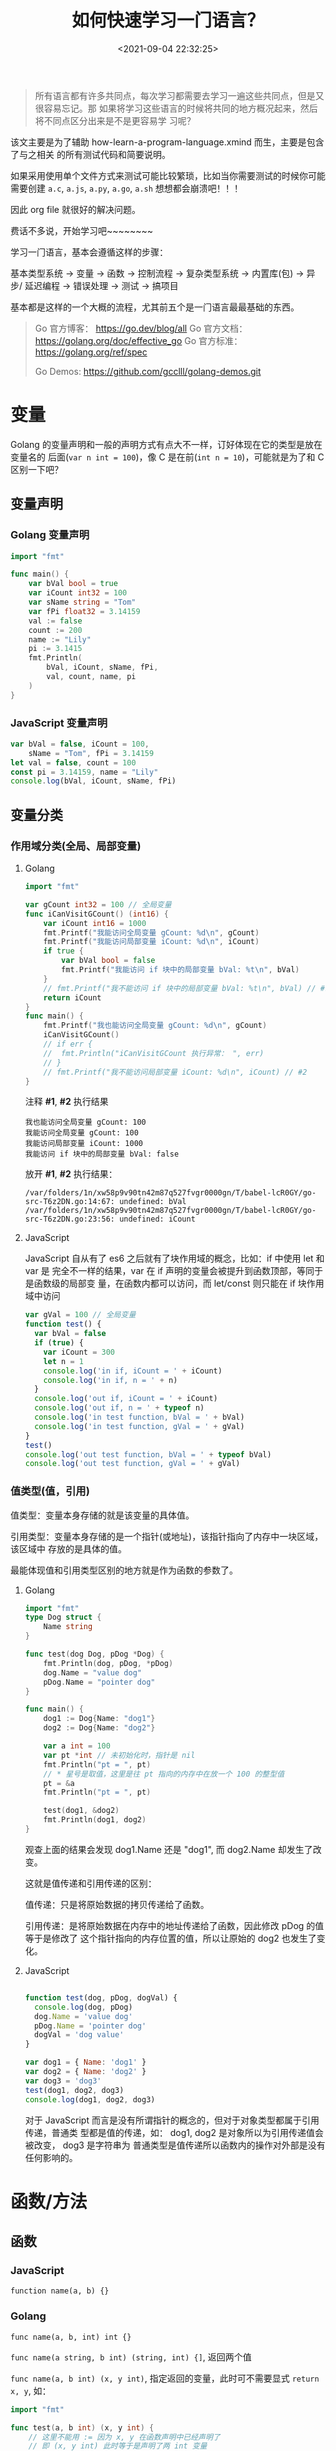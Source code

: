 #+TITLE: 如何快速学习一门语言？
#+DATE: <2021-09-04 22:32:25>
#+EMAIL: Lee ZhiCheng<gccll.love@gmail.com>
#+TAGS[]: JavaScript, Python, Golang, C, Shell
#+CATEGORIES[]: web
#+LANGUAGE: zh-cn
#+STARTUP: indent

#+begin_quote
所有语言都有许多共同点，每次学习都需要去学习一遍这些共同点，但是又很容易忘记。那
如果将学习这些语言的时候将共同的地方概况起来，然后将不同点区分出来是不是更容易学
习呢？
#+end_quote

该文主要是为了辅助 how-learn-a-program-language.xmind 而生，主要是包含了与之相关
的所有测试代码和简要说明。

如果采用使用单个文件方式来测试可能比较繁琐，比如当你需要测试的时候你可能需要创建
~a.c~, ~a.js~, ~a.py~, ~a.go~, ~a.sh~ 想想都会崩溃吧！！！

因此 org file 就很好的解决问题。

费话不多说，开始学习吧~~~~~~~~

学习一门语言，基本会遵循这样的步骤：

基本类型系统 -> 变量 -> 函数 -> 控制流程 -> 复杂类型系统 -> 内置库(包) -> 异步/
延迟编程 -> 错误处理 -> 测试 -> 搞项目

基本都是这样的一个大概的流程，尤其前五个是一门语言最最基础的东西。

#+begin_quote
Go 官方博客： https://go.dev/blog/all
Go 官方文档： https://golang.org/doc/effective_go
Go 官方标准： https://golang.org/ref/spec

Go Demos: https://github.com/gcclll/golang-demos.git
#+end_quote


* 变量
:PROPERTIES:
:COLUMNS:  %CUSTOM_ID[(Custom Id)]
:CUSTOM_ID: var
:END:

Golang 的变量声明和一般的声明方式有点大不一样，订好体现在它的类型是放在变量名的
后面(~var n int = 100~)，像 C 是在前(~int n = 10~)，可能就是为了和 C 区别一下吧？

** 变量声明
:PROPERTIES:
:COLUMNS:  %CUSTOM_ID[(Custom Id)]
:CUSTOM_ID: var-declare
:END:

*** Golang 变量声明
:PROPERTIES:
:COLUMNS:  %CUSTOM_ID[(Custom Id)]
:CUSTOM_ID: var-declare-go
:END:

#+begin_src go
import "fmt"

func main() {
	var bVal bool = true
	var iCount int32 = 100
	var sName string = "Tom"
	var fPi float32 = 3.14159
	val := false
	count := 200
	name := "Lily"
	pi := 3.1415
	fmt.Println(
		bVal, iCount, sName, fPi,
		val, count, name, pi
	)
}
#+end_src

#+RESULTS:
: true 100 Tom 3.14159

*** JavaScript 变量声明
:PROPERTIES:
:COLUMNS:  %CUSTOM_ID[(Custom Id)]
:CUSTOM_ID: var-declare-js
:END:

#+begin_src js
var bVal = false, iCount = 100,
    sName = "Tom", fPi = 3.14159
let val = false, count = 100
const pi = 3.14159, name = "Lily"
console.log(bVal, iCount, sName, fPi)
#+end_src

#+RESULTS:
: false 100 Tom 3.14159
: undefined
** 变量分类
:PROPERTIES:
:COLUMNS:  %CUSTOM_ID[(Custom Id)]
:CUSTOM_ID: var-category
:END:

*** 作用域分类(全局、局部变量)
:PROPERTIES:
:COLUMNS:  %CUSTOM_ID[(Custom Id)]
:CUSTOM_ID: var-cate-scope
:END:

**** Golang
:PROPERTIES:
:COLUMNS:  %CUSTOM_ID[(Custom Id)]
:CUSTOM_ID: var-cate-go
:END:

#+begin_src go
import "fmt"

var gCount int32 = 100 // 全局变量
func iCanVisitGCount() (int16) {
	var iCount int16 = 1000
	fmt.Printf("我能访问全局变量 gCount: %d\n", gCount)
	fmt.Printf("我能访问局部变量 iCount: %d\n", iCount)
	if true {
		var bVal bool = false
		fmt.Printf("我能访问 if 块中的局部变量 bVal: %t\n", bVal)
	}
	// fmt.Printf("我不能访问 if 块中的局部变量 bVal: %t\n", bVal) // #1
	return iCount
}
func main() {
	fmt.Printf("我也能访问全局变量 gCount: %d\n", gCount)
	iCanVisitGCount()
	// if err {
	// 	fmt.Println("iCanVisitGCount 执行异常： ", err)
	// }
	// fmt.Printf("我不能访问局部变量 iCount: %d\n", iCount) // #2
}
#+end_src

注释 *#1*, *#2* 执行结果
#+RESULTS:
: 我也能访问全局变量 gCount: 100
: 我能访问全局变量 gCount: 100
: 我能访问局部变量 iCount: 1000
: 我能访问 if 块中的局部变量 bVal: false

放开 *#1*, *#2* 执行结果：
#+begin_example
/var/folders/1n/xw58p9v90tn42m87q527fvgr0000gn/T/babel-lcR0GY/go-src-T6z2DN.go:14:67: undefined: bVal
/var/folders/1n/xw58p9v90tn42m87q527fvgr0000gn/T/babel-lcR0GY/go-src-T6z2DN.go:23:56: undefined: iCount
#+end_example

**** JavaScript
:PROPERTIES:
:COLUMNS:  %CUSTOM_ID[(Custom Id)]
:CUSTOM_ID: var-cate-js
:END:

JavaScript 自从有了 es6 之后就有了块作用域的概念，比如：if 中使用 let 和 var 是
完全不一样的结果，var 在 if 声明的变量会被提升到函数顶部，等同于是函数级的局部变
量，在函数内都可以访问，而 let/const 则只能在 if 块作用域中访问

#+begin_src js
var gVal = 100 // 全局变量
function test() {
  var bVal = false
  if (true) {
    var iCount = 300
    let n = 1
    console.log('in if, iCount = ' + iCount)
    console.log('in if, n = ' + n)
  }
  console.log('out if, iCount = ' + iCount)
  console.log('out if, n = ' + typeof n)
  console.log('in test function, bVal = ' + bVal)
  console.log('in test function, gVal = ' + gVal)
}
test()
console.log('out test function, bVal = ' + typeof bVal)
console.log('out test function, gVal = ' + gVal)
#+end_src

#+RESULTS:
: in if, iCount = 300
: in if, n = 1
: out if, iCount = 300
: out if, n = undefined
: in test function, bVal = false
: in test function, gVal = 100
: out test function, bVal = undefined
: out test function, gVal = 100
: undefined
*** 值类型(值，引用)

值类型：变量本身存储的就是该变量的具体值。

引用类型：变量本身存储的是一个指针(或地址)，该指针指向了内存中一块区域，该区域中
存放的是具体的值。

最能体现值和引用类型区别的地方就是作为函数的参数了。
**** Golang

#+begin_src go
import "fmt"
type Dog struct {
	Name string
}

func test(dog Dog, pDog *Dog) {
	fmt.Println(dog, pDog, *pDog)
	dog.Name = "value dog"
	pDog.Name = "pointer dog"
}

func main() {
	dog1 := Dog{Name: "dog1"}
	dog2 := Dog{Name: "dog2"}

	var a int = 100
	var pt *int // 未初始化时，指针是 nil
	fmt.Println("pt = ", pt)
	// * 星号是取值，这里是往 pt 指向的内存中在放一个 100 的整型值
	pt = &a
	fmt.Println("pt = ", pt)

	test(dog1, &dog2)
	fmt.Println(dog1, dog2)
}
#+end_src

#+RESULTS:
: pt =  <nil>
: pt =  0xc00001a0b8
: {dog1} &{dog2} {dog2}
: {dog1} {pointer dog}

观查上面的结果会发现 dog1.Name 还是 "dog1", 而 dog2.Name 却发生了改变。

这就是值传递和引用传递的区别：

值传递：只是将原始数据的拷贝传递给了函数。

引用传递：是将原始数据在内存中的地址传递给了函数，因此修改 pDog 的值等于是修改了
这个指针指向的内存位置的值，所以让原始的 dog2 也发生了变化。
**** JavaScript

#+begin_src js

function test(dog, pDog, dogVal) {
  console.log(dog, pDog)
  dog.Name = 'value dog'
  pDog.Name = 'pointer dog'
  dogVal = 'dog value'
}

var dog1 = { Name: 'dog1' }
var dog2 = { Name: 'dog2' }
var dog3 = 'dog3'
test(dog1, dog2, dog3)
console.log(dog1, dog2, dog3)
#+end_src

#+RESULTS:
: { Name: 'dog1' } { Name: 'dog2' }
: { Name: 'value dog' } { Name: 'pointer dog' } dog3
: undefined

对于 JavaScript 而言是没有所谓指针的概念的，但对于对象类型都属于引用传递，普通类
型都是值的传递，如： dog1, dog2 是对象所以为引用传递值会被改变， dog3 是字符串为
普通类型是值传递所以函数内的操作对外部是没有任何影响的。
* 函数/方法
** 函数

*** JavaScript
:PROPERTIES:
:COLUMNS:  %CUSTOM_ID[(Custom Id)]
:CUSTOM_ID: js-func
:END:

~function name(a, b) {}~

*** Golang
:PROPERTIES:
:COLUMNS:  %CUSTOM_ID[(Custom Id)]
:CUSTOM_ID: go-func
:END:


~func name(a, b, int) int {}~

~func name(a string, b int) (string, int) {]~, 返回两个值

~func name(a, b int) (x, y int)~, 指定返回的变量，此时可不需要显式 ~return x, y~, 如：

#+begin_src go
import "fmt"

func test(a, b int) (x, y int) {
	// 这里不能用 := 因为 x, y 在函数声明中已经声明了
	// 即 (x, y int) 此时等于是声明了两 int 变量
	x = a + b
	y = a - b


// 必须要加上这个 return
	return
}

func main() {
	x, y := test(10, 2)
	fmt.Println(x, y)
}
#+end_src

#+RESULTS:
: 12 8
** 方法

*** JavaScript
:PROPERTIES:
:COLUMNS:  %CUSTOM_ID[(Custom Id)]
:CUSTOM_ID: go-method
:END:

原型上的函数可视为方法，如：

#+begin_src js
function Test() {}
Test.prototype.test = () => console.log('test...')
const t = new Test()
t.test()
#+end_src

#+RESULTS:
: test...
: undefined

*** Golang
:PROPERTIES:
:COLUMNS:  %CUSTOM_ID[(Custom Id)]
:CUSTOM_ID: go-method
:END:

Go 中的方法使用在模块中的结构体中，且和函数的定义非常相似，保需要在函数名前面加
上(~t *Test~)就会变成该结构体的方法，如：

#+begin_src go
import "fmt"

type Test struct {
	Name string
}

func (t *Test) test() {
	t.Name = "test1"
}

func (t Test) test2() {
	t.Name = "test2"
}

func main() {
	t := Test{Name: "test..."}
	t.test()
	fmt.Println("test1:", t.Name)
	t.test2()
	fmt.Println("test2:", t.Name)
}
#+end_src

#+RESULTS:
: test1: test1
: test2: test1

#+begin_comment
方法可能传递 ~Test~ 或者 ~*Test~ 指针类型，目的取决于是否需要修改原始数据的内容，
~Test~ 是值传递， ~*Test~ 是引用传递，如上面的测试两个都是输出的 "test1", 因为
~t.test2()~ 修改的是 ~t~ 的拷贝而不是它本身所指向的内存空间。
#+end_comment

为普通类型定义方法:
@@html:<span id="go-method-prime"></span>@@

#+begin_src go
import (
	"fmt"
	"math"
)

type MyFloat float64

func (f MyFloat) Abs() float64 {
	if (f < 0) {
		return float64(-f)
	}
	return float64(f)
}

func (f MyFloat) Tbs() float64 {
	return f.Abs()
}

func main() {
	f := MyFloat(-math.Sqrt2)
	fmt.Println(f.Abs())
	fmt.Println(f.Tbs())
}
#+end_src

#+RESULTS:
: 1.4142135623730951
: 1.4142135623730951

#+begin_warn
@@html:<p><strong>WARNING</strong></p>@@

1. 只能为同一个包中的类型声明一个方法（方法和类型必须在同一个包中）
2. 不能为其它包里声明的类型声明方法(不能跨包)

#+end_warn
* 基础类型
:PROPERTIES:
:COLUMNS:  %CUSTOM_ID[(Custom Id)]
:CUSTOM_ID: basic-dt
:END:

JavaScript 为弱类型语言，声明时不需要指定变量类型。

Golang 为强类型语言，声明时需要指定变量类型。

** JavaScript
:PROPERTIES:
:COLUMNS:  %CUSTOM_ID[(Custom Id)]
:CUSTOM_ID: dt-js
:END:

JavaScript 基础类型有： ~string~, ~number~, ~boolean~

*** 类型转换
:PROPERTIES:
:COLUMNS:  %CUSTOM_ID[(Custom Id)]
:CUSTOM_ID: dt-js-t
:END:


#+begin_src js
console.log('string/boolean -> number: ', +"100", Number("100"), +false, +true, Number(false), Number(true))
console.log('string/number -> boolean: ', !!"0", Boolean("0"), !!"", Boolean(""), !!0, !!1, Boolean(0), Boolean(1))
console.log('boolean/number -> string: ', typeof ('' + 0), typeof String(0),typeof ('' + false), typeof String(false))
#+end_src

#+RESULTS:
: string/boolean -> number:  100 100 0 1 0 1
: string/number -> boolean:  true true false false false true false true
: boolean/number -> string:  string string string string
: undefined

** Golang
:PROPERTIES:
:COLUMNS:  %CUSTOM_ID[(Custom Id)]
:CUSTOM_ID: dt-go
:END:

Golang 基础类型从大的分类来说有： ~string~, ~bool~, ~int~, ~float~, ~complex~

其中 int 整型有： ~int~, ~int8~, ~int16~, ~int32~, ~int64~

float 浮点型有： ~float32~, ~float63~

complex 复数型有： ~complex64~, ~complex128~, 且复数 = 一个对应的 int + 一个虚数

另外基础类型还有 ~rune~, ~byte~

~rune~ 是 ~int32~ 的一个别名类型，用来表示一个 UNICODE 字符的编码值。

~byte~ 是 ~uInt8~ 的一个别名类型。

测试各个类型的大小:

#+begin_src go
import (
	"fmt"
	"unsafe"
	"math/cmplx"
)

func main() {
	fmt.Println("> 输出字节数: ")
	var s string = "string"
	fmt.Println("string, len(string)         :",
		unsafe.Sizeof(s), len(s))

	var i int = -100
	var i8 int8 = 100
	var i16 int16 = 100
	var i32 int32 = 100
	// 64 位系统 int 类型输出是 8 = 8*8byte = 64bits
	fmt.Println("int, int8, int16, int32     :",
		unsafe.Sizeof(i), unsafe.Sizeof(i8), unsafe.Sizeof(i16), unsafe.Sizeof(i32))

    var ui uint = 100
	var ui8 uint8 = 100
	var ui16 uint16 = 100
	var ui32 uint32 = 100
	// 64 位系统 int 类型输出是 8 = 8*8byte = 64bits
	fmt.Println("uint, uint8, uint16, uint32 :",
		unsafe.Sizeof(ui), unsafe.Sizeof(ui8), unsafe.Sizeof(ui16), unsafe.Sizeof(ui32))


	var f32 float32 = 100.0
	var f64 float64 = 100.0
	fmt.Println("float32, float64            :",
		unsafe.Sizeof(f32), unsafe.Sizeof(f64))

	var r rune = 32
	fmt.Println("rune                        :", unsafe.Sizeof(r))

	var b byte = 0
	fmt.Println("byte                        :", unsafe.Sizeof(b))

	var c64 complex64 = 0
	var c128 complex128 = cmplx.Sqrt(-5 + 12i)
	fmt.Println("complex64, complex128       :", unsafe.Sizeof(c64), unsafe.Sizeof(c128), c64, c128)
}
#+end_src

#+RESULTS:
: > 输出字节数:
: string, len(string)         : 16 6
: int, int8, int16, int32     : 8 1 2 4
: uint, uint8, uint16, uint32 : 8 1 2 4
: float32, float64            : 4 8
: rune                        : 4
: byte                        : 1
: complex64, complex128       : 8 16 (0+0i) (2+3i)

*** 类型转换
:PROPERTIES:
:COLUMNS:  %CUSTOM_ID[(Custom Id)]
:CUSTOM_ID: dt-go-t
:END:

#+begin_src go
import (
	"fmt"
	"unsafe"
)
func main() {
	var f32 float32 = 100.01
	var f64 float64 = 1002324324.0111111111
	fmt.Println(int(f32), int64(f64))
}
#+end_src

#+RESULTS:
: 100 1002324324
* 控制流程

大多数语言中的控制流程的语法基本都差不多，可能各个语言为了区别开有一些特殊的地方，
比如 Golang 中对于条件就不需要 ~()~ 。

** for
:PROPERTIES:
:COLUMNS:  %CUSTOM_ID[(Custom Id)]
:CUSTOM_ID: for
:END:

*** JavaScript
:PROPERTIES:
:COLUMNS:  %CUSTOM_ID[(Custom Id)]
:CUSTOM_ID: for-js
:END:


#+begin_src js
for (let i = 0; i < 5; i++) {
  console.log(i)
}
#+end_src

#+RESULTS:
: 0
: 1
: 2
: 3
: 4
: undefined

省略初始化和递增语句，只保留条件语句(其实只不过是将两者提取到 for 之外去了，本质
并没变)：

#+begin_src js
let i = 0
for (; i < 5; ) {
  console.log(i++)
}
#+end_src

#+RESULTS:
: 0
: 1
: 2
: 3
: 4
: undefined

*** Golang
:PROPERTIES:
:COLUMNS:  %CUSTOM_ID[(Custom Id)]
:CUSTOM_ID: for-go
:END:

#+begin_src go
import ("fmt")
func main() {
	for i := 0; i < 5; i++ {
		fmt.Println(i)
	}
}
#+end_src

#+RESULTS:
: i =  0
: i =  1
: i =  2
: i =  3
: i =  4

省略初始化和递增语句，只保留条件语句(其实只不过是将两者提取到 for 之外去了，本质
并没变)：

#+begin_src go
import ("fmt")
func main() {
	i := 0
	for ; i < 5 ; {
		fmt.Println(i)
		i++
	}
}
#+end_src

#+RESULTS:
: 0
: 1
: 2
: 3
: 4

*range* 在 for 循环中的使用：

#+begin_src go
import "fmt"

var pow = []int{1,2,4,8,16,32,64,128}

func main() {
	for i, v := range pow {
		fmt.Printf("2**%d = %d\n", i, v)
	}
}
#+end_src

#+RESULTS:
: 2**0 = 1
: 2**1 = 2
: 2**2 = 4
: 2**3 = 8
: 2**4 = 16
: 2**5 = 32
: 2**6 = 64
: 2**7 = 128

还可以通过 ~_~ 下划线来忽略掉 key 或者 value, 比如：

~for _, val := range pow {...}~ 当只用到值的时候可以这样。

~for key, _ := range pow {...}~ 当只使用 key 的时候。

如果只是使用索引，可以直拉使用一个就行 ：

~for key := range pow {...}~

根据实际情况而定。

** if, else if, else
:PROPERTIES:
:COLUMNS:  %CUSTOM_ID[(Custom Id)]
:CUSTOM_ID: if-else
:END:

*** JavaScript
:PROPERTIES:
:COLUMNS:  %CUSTOM_ID[(Custom Id)]
:CUSTOM_ID: if-else-js
:END:

#+begin_src js
const val = 100
if (val > 0) {
  console.log('val > 0')
} else if (val < 0 ) {
  console.log('val < 0')
} else {
  console.log('val === 0')
}
#+end_src

#+RESULTS:
: val > 0
: undefined

*** Golang
:PROPERTIES:
:COLUMNS:  %CUSTOM_ID[(Custom Id)]
:CUSTOM_ID: if-else-go
:END:

#+begin_src go
import ("fmt")
func main() {
	val := 100
	if val > 0 {
		fmt.Println("val > 0")
	} else if val < 0 {
		fmt.Println("val < 0")
	} else {
		fmt.Println("val = 0")
	}
}
#+end_src

#+RESULTS:
: val > 0

还可以在 if 条件中加入其它更多的语句：

#+begin_src go
import (
	"fmt"
	"math"
)

func pow(x, n, lim float64) float64 {
	if v := math.Pow(x, n); v < lim {
		return v
	}
	return lim
}

func main() {
	fmt.Println(pow(3,2,10), pow(3,3,20))
}
#+end_src

#+RESULTS:
: 9 20

** switch...case
:PROPERTIES:
:COLUMNS:  %CUSTOM_ID[(Custom Id)]
:CUSTOM_ID: switch
:END:

switch...case 在 golang 中不需要 break 来结束一个 case，它默认每个 case 都自结束
的。

*** JavaScript
:PROPERTIES:
:COLUMNS:  %CUSTOM_ID[(Custom Id)]
:CUSTOM_ID: switch-js
:END:

#+begin_src js
let val = 0, timer
function printVal() {
  switch (val) {
    case 0:
    case 1:
      console.log(`val = ${val} in 0 ~ 1`)
      break
    case 2:
    case 3:
    case 4:
    case 5:
      console.log(`val = ${val} in 2 ~ 4`)
      break
    case 10:
      console.log('val = 10, end...')
      clearInterval(timer)
      break
    default:
      console.log(`val = ${val} in 6 ~ 9`)
      break
  }
  val++
}

timer = setInterval(printVal, 100)
#+end_src

#+RESULTS:
#+begin_example
val = 0 in 0 ~ 1
val = 1 in 0 ~ 1
val = 2 in 2 ~ 4
val = 3 in 2 ~ 4
val = 4 in 2 ~ 4
val = 5 in 2 ~ 4
val = 6 in 6 ~ 9
val = 7 in 6 ~ 9
val = 8 in 6 ~ 9
val = 9 in 6 ~ 9
val = 10, end...
#+end_example

*** Golang
:PROPERTIES:
:COLUMNS:  %CUSTOM_ID[(Custom Id)]
:CUSTOM_ID: switch-go
:END:

#+begin_src go
import (
	"fmt"
)

func test(val int) {
	// 可以包含简单语句
	switch i := val * val; i {
		case 0: // none
		case 1: fmt.Println("val =", val)
		case 4: fmt.Println("val =", val)
		case 9: fmt.Println("val =", val)
		default: fmt.Println("default:", val)
	}
}
func main() {
	test(0)
	test(1)
	test(2)
	test(3)
}
#+end_src

#+RESULTS:
: val = 1
: val = 2
: val = 3

可以看到 ~case 0~ 并没有像 JavaScript 那样走到了 ~case 1~ 执行，而是自己结束了，因此
没有任何输出。

** while
:PROPERTIES:
:COLUMNS:  %CUSTOM_ID[(Custom Id)]
:CUSTOM_ID: while
:END:

*** JavaScript
:PROPERTIES:
:COLUMNS:  %CUSTOM_ID[(Custom Id)]
:CUSTOM_ID: while-js
:END:

#+begin_src js

let i = 0
while (i++ < 5) {
  console.log('while: ', i)
}

do {
  console.log('do...while', i++)
} while (i > 5 && i < 10)
#+end_src

#+RESULTS:
#+begin_example
while:  1
while:  2
while:  3
while:  4
while:  5
do...while 6
do...while 7
do...while 8
do...while 9
undefined
#+end_example

*** Golang
:PROPERTIES:
:COLUMNS:  %CUSTOM_ID[(Custom Id)]
:CUSTOM_ID: while-go
:END:

Golang 中没有 while 但是可以用 for 语句来代替。

#+begin_src go
import "fmt"

func main() {
	i := 0
	for i < 5 {
		fmt.Println(i)
		i++
	}
}
#+end_src

#+RESULTS:
: 0
: 1
: 2
: 3
: 4

如果要无限循环可以连条件语句都省略掉： ~for {...}~
* 异步或延迟

** JavaScript
:PROPERTIES:
:COLUMNS:  %CUSTOM_ID[(Custom Id)]
:CUSTOM_ID: async-js
:END:

JavaScript 中延迟执行有:

~setTimeout~: 多少时间后执行回调函数

~setInterval~: 每间隔多少时间执行一次回调函数

#+begin_src js
let i = 0
setTimeout(() => {
  console.log('我在 setTimeout 中，1 秒后被执行, i = ', i, '当前时钟秒数：', new Date().getSeconds())
}, 1000)

let timer = setInterval(() => {
  console.log('我在 setInterval 中，每隔一秒会执行一次, i = ', i++, '当前时钟秒数：', new Date().getSeconds())
  if (i > 3) {
    clearInterval(timer)
  }
}, 1000)
#+end_src

#+RESULTS:
: 我在 setTimeout 中，1 秒后被执行, i =  0 当前时钟秒数： 17
: 我在 setInterval 中，每隔一秒会执行一次, i =  0 当前时钟秒数： 17
: 我在 setInterval 中，每隔一秒会执行一次, i =  1 当前时钟秒数： 18
: 我在 setInterval 中，每隔一秒会执行一次, i =  2 当前时钟秒数： 19
: 我在 setInterval 中，每隔一秒会执行一次, i =  3 当前时钟秒数： 20

异步执行主要体现在 ajax 请求中，在 es6 之后新增了 Promise 以及后面的
aways...await 语法糖，让写异步代码更加流畅。

*Promise*: 一个 promise 实例会有三种状态(~PENDING~, ~FULFILLED~, ~REJECTED~)

且状态的变化只能是从 ~PENDING~ 到 ~FULFILLED~ 或 ~REJECTED~ 转变，且一旦转变之后就不可
逆。
#+begin_src js
const p = new Promise((resolve, reject) => {
  setTimeout(() => {
    resolve(100)
  }, 2000)
})

console.log('p  ->', p)
var p1 = p.then(val => console.log(val))
console.log('p1 ->', p1)
var p2 = Promise.resolve(100)
console.log('p2 ->', p2)
var p3 = Promise.reject()
console.log('p3 ->', p3)
#+end_src

#+RESULTS:
: p  -> Promise { <pending> }
: p1 -> Promise { <pending> }
: p2 -> Promise { 100 }
: p3 -> Promise { <rejected> undefined }
: undefined100

** Golang
:PROPERTIES:
:COLUMNS:  %CUSTOM_ID[(Custom Id)]
:CUSTOM_ID: async-go
:END:

*** defer
:PROPERTIES:
:COLUMNS:  %CUSTOM_ID[(Custom Id)]
:CUSTOM_ID: async-go-defer
:END:

Go 中可以用 *defer* 来将代码延迟执行，它会在所在的函数返回之后被执行，所以常用来做
一些函数的清理工作。

Defer 相关文章： https://go.dev/blog/defer-panic-and-recover

#+begin_src go
import "fmt"

func main() {
	defer fmt.Println("world")
	fmt.Println("hello")
}
#+end_src

#+RESULTS:
: hello
: world

defer 多条语句，它会将所有的函数调用放到一个调用栈中，当函数返回后，会将栈中的函
数按照 LIFO(后进先出) 顺序执行。

#+begin_src go
import "fmt"

func main() {
	fmt.Println("counting...")
	for i := 0; i < 5; i++ {
		defer fmt.Println(i)
	}
	fmt.Println("done")
 }
#+end_src

#+RESULTS:
: counting...
: done
: 4
: 3
: 2
: 1
: 0

善后工作，比如：将一个文件的内容拷贝到另一个文件中，比如要将

#+begin_src sh :results output
cat /Users/simon/github/tmp/test/a.js
#+end_src

#+RESULTS:
: function test() {
:   console.log('hello world')
: }

拷贝到

#+begin_src sh :results output
cat /Users/simon/github/tmp/test/a12.js
#+end_src

#+RESULTS:
: function a12() {
:   console.log('hello world')
: }

#+begin_src go
import (
	"fmt"
	"os"
	"io"
)
func CopyFile(dstName, srcName string) (written int64, err error) {
	src, err := os.Open(srcName)
	if err != nil {
		return
	}

	dst, err := os.Create(dstName)
	if err != nil {
		return
	}

	written, err = io.Copy(dst, src)
	dst.Close()
	src.Close()
	return
}

func main() {
	written, err := CopyFile("/Users/simon/github/tmp/test/a12.js", "/Users/simon/github/tmp/test/a.js")
	if err != nil {
		fmt.Println(err)
	}
	fmt.Println("write content: ", written)
}
#+end_src

#+RESULTS:
: write content:  49

执行上面的代码之后再查看下 ~a12.js~ 内容：
#+begin_src sh :results output
cat /Users/simon/github/tmp/test/a12.js
#+end_src

#+RESULTS:
: function test() {
:   console.log('hello world')
: }

会发现拷贝成功了。

那如果 dst 文件 a12.js 就不存在的时候会导致异常在第一个 return 处就结束了 CopyFile
这样会导致 a.js 并没有被关闭 (~src.Close()~)，这是不正常的操作的，也是不可取的，但
是错误又是不可避免的。

所以这里就可以用到 defer 的特性来完善 ~CopyFile~:

#+begin_src go
import (
	"fmt"
	"os"
	"io"
)
func CopyFile(dstName, srcName string) (written int64, err error) {
	src, err := os.Open(srcName)
	if err != nil {
		return
	}
	defer src.Close()

	dst, err := os.Create(dstName)
	if err != nil {
		return
	}
	defer dst.Close()

	return io.Copy(dst, src)
}

func main() {
	written, err := CopyFile("/Users/simon/github/tmxxxp/test/a123.js", "/Users/simon/github/tmp/test/a.js")
	if err != nil {
		fmt.Println(err)
	}
	fmt.Println("write content: ", written)
}
#+end_src

#+RESULTS:
: open /Users/simon/github/tmxxxp/test/a123.js: no such file or directory
: write content:  0

经过上面的改造之后，虽然 ~tmxxxp~ 目录不存在，会导致第一个在创建 dstName 的时候报
错了，但是由于有 ~defer src.Close()~ 的存在， srcName 对应被打开的文件依然会在
~CopyFile~ 退出之后被关闭。

defer 语句的行为是非常直观且是可预测的，它们的行为遵循以下几个原则：

1. defer 后面的函数的参数会在 defer 语句执行的时候立即执行

   也就是说，函数参数的值就是当前 defer 语句所在位置的实时的值，比如：

   #+begin_src go
import "fmt"
func main() {
	i := 0
	defer fmt.Println(i) // i = 0
	i++
	return
}
   #+end_src

   #+RESULTS:
   : 0

   看到没，结果是 ~0~, 而并不是 ~i++~ 执行之后的 ~1~ ，拿 JavaScript 来说，相当于使用
   闭包的时候值被传递进了闭包而得到正确的实时值([[#js-bibao][JS 中典型的闭包问题]])

2. defer 有多条语句的时候会依据 FILO(先进后出)的顺序去执行，调用栈中的语句

   #+begin_src go
import "fmt"
func main() {
	for i := 0; i < 3; i++ {
		defer fmt.Println(i)
	}
}
   #+end_src

   #+RESULTS:
   : 2
   : 1
   : 0

3. defer 后面的语句或函数可以访问甚至修改命名返回值变量

   #+begin_src go
import "fmt"
func test() (i int) {
	defer func() { i++ }()
	return 1
}

func main() {
	i := test()
	fmt.Println(i)
}
   #+end_src

   #+RESULTS:
   : 2

   为什么结果是 2 ？

   首先可以尝试将 ~return 1~ 改成 ~return~ 会得到结果 1，这是因为 ~int~ 类型默认值是 0，
   所以当 ~return~ 时其实是 ~return i~ 也就是 ~return 0~ 。

   当使用 ~return 1~ 时候也就是将 i 的值修改成了 1 再返回出去，所以在执行 defer 语
   句之前 i 的值就是 1.

   然而 ~test()~ 中有个 ~defer func() { i++ }()~ 这个语句会让 ~i+1~ 最后 test() 返回值
   变成了 2.

   从这个例子可以得出

   #+begin_info
   @@html:<p><strong>INFO</strong></p>@@

   defer 语句虽然是在函数返回之后执行，但是对于命名返回值的变量依旧有修改和访问
   且会影响其结果的能力。
   #+end_info
*** panic(恐慌)
:PROPERTIES:
:COLUMNS:  %CUSTOM_ID[(Custom Id)]
:CUSTOM_ID: async-go-panic
:END:

Go 中内置的一个函数，可以用来停止控制流程的代码执行，并且产生恐慌。

当一个函数内调用了 panic 时， 这个函数的正常代码会停止执行，但是不会影响 defer
语句，也就是即使一个函数内调用了 panic，其中的 defer 语句依旧会被执行。

先看个简单的例子

#+begin_src go
import "fmt"
func test(i int) {

	if (i > 0) {
		fmt.Println("in if", i)
		panic(100)
	}
	defer fmt.Println("Defer in test", i)
	fmt.Println("out if", i)
}
func main() {
	defer func() {
		r := recover()
		if r != nil {
			fmt.Println("Recovered in f", r)
		}
	}()
	test(1)
	// test(-1)
}
#+end_src

#+RESULTS:
: in if 1
: Recovered in f 100

如上面的例子，如果将 main 中的 ~test(1)~ 移到 defer func() ... 前面，则会和没有
defer 一样报错：
#+begin_example
panic: 100

goroutine 1 [running]:
main.test(0x1)
	/var/folders/1n/xw58p9v90tn42m87q527fvgr0000gn/T/babel-lcR0GY/go-src-12TVSu.go:8 +0x249
main.main()
	/var/folders/1n/xw58p9v90tn42m87q527fvgr0000gn/T/babel-lcR0GY/go-src-12TVSu.go:14 +0x3b
exit status 2
#+end_example

但是只要放在 defer func() ... 后面就可以正常执行得到下面的结果：
#+RESULTS:
: in if 1
: Recovered in f 100

这实际并不是 defer 语句的问题而是 defer 中调用了 ~recover()~ 的缘故，假如不用
defer 直接调用 ~recover()~ 呢？

经过测试会发现结果和 test(1) 放在 defer func() ... 一样会报同样的错误，这可能是
因为放在 defer 中会在函数返回之后拦截了这个函数因 panic 导致的错误。

#+begin_tip
@@html:<p><strong>TIP</strong></p>@@

是不是也就意味着，如果要使用 panic 而不会因为错误而中断程序执行，需要用到
defer + ~recover()~ 来捕获 panic 的状态信息(~recover()~ 执行得到的结果，也是调用
panic 时传递给它的参数值)做进一步的处理。
#+end_tip

有了上面的大概了解后，再来看下 [[https://go.dev/blog/defer-panic-and-recover][go 官博]]中的示例进行分析
@@html:<span id="panic-test-01"></span>@@

#+begin_src go
package main

import "fmt"

func main() {
    f()
    fmt.Println("Returned normally from f.")
}

func f() {
    defer func() {
        if r := recover(); r != nil {
            fmt.Println("Recovered in f", r)
        }
    }()
    fmt.Println("Calling g.")
    g(0)
    fmt.Println("Returned normally from g.")
}

func g(i int) {
    if i > 3 {
        fmt.Println("Panicking!")
        panic(fmt.Sprintf("%v", i))
    }
    defer fmt.Println("Defer in g", i)
    fmt.Println("Printing in g", i)
    g(i + 1)
}
#+end_src

#+RESULTS:
#+begin_example
Calling g.
Printing in g 0
Printing in g 1
Printing in g 2
Printing in g 3
Panicking!
Defer in g 3
Defer in g 2
Defer in g 1
Defer in g 0
Recovered in f 4
Returned normally from f.
#+end_example

代码分析流程图：

[[/img/go/go-panic-01.svg]]
* 数据结构
:PROPERTIES:
:COLUMNS:  %CUSTOM_ID[(Custom Id)]
:CUSTOM_ID: high-dt
:END:

这部分描述的是非基础类型，而是一些对象类型的数据结构。

** JavaScript
:PROPERTIES:
:COLUMNS:  %CUSTOM_ID[(Custom Id)]
:CUSTOM_ID: hdt-js
:END:

*** Array
:PROPERTIES:
:COLUMNS:  %CUSTOM_ID[(Custom Id)]
:CUSTOM_ID: hdt-js-array
:END:

创建数组：

字面量： ~var a = [1,2,3]~

构造函数： ~var a = new Array(3)~ 这会创建三个 HOLE 元素， map 等函数去遍历的时候
是遍历不到这些元素的。

#+begin_src js
var a = [1,2,3]
var b = new Array(3)
b.forEach((i, v) => console.log('forEach', i, v))
var b1 = b.map((i, v) => {
  console.log('map', i, v);
  return v
})
console.log('>', b1, b.length, Array.from(b));
#+end_src

#+RESULTS:
: > [ <3 empty items> ] 3 [ undefined, undefined, undefined ]
: undefined

可以看到上面什么什么输出都没有。

可以用 ~Array.from(new Array(3))~ 让创建的数组元素可以被遍历出来，只不过值是
~undefined~ 。

** Golang
:PROPERTIES:
:COLUMNS:  %CUSTOM_ID[(Custom Id)]
:CUSTOM_ID: high-dt-go
:END:

*** Pointers(指针类型)
:PROPERTIES:
:COLUMNS:  %CUSTOM_ID[(Custom Id)]
:CUSTOM_ID: dt-go-pointers
:END:

#+begin_src go
import "fmt"
func main() {
	i, j := 42, 2781

	p := &i // 指向 i 的一个指针

	fmt.Println(*p) // *p 是取 p 指针指向的内存中的数据值
	,*p = 21 // 给 p 指向的内存赋值，这里其实就是改变 i 的值
	fmt.Println(i)

	p = &j
	,*p = *p / 37
	fmt.Println(j)
}
#+end_src

#+RESULTS:
: 42
: 21
: 75
*** Struct(结构体类型)
:PROPERTIES:
:COLUMNS:  %CUSTOM_ID[(Custom Id)]
:CUSTOM_ID: dt-go-struct
:END:

#+begin_src go
import "fmt"

type Animal struct {
	Name string
	Age int
}

func main() {
	cat := Animal{Name: "猫", Age: 100}
	dog := Animal{"狗", 101}

	fmt.Println("1.", cat, dog)

	// 结构体指针
	pCat := &cat
	var pDog *Animal = &dog

	pCat.Age = 200
	pDog.Age = 201

	fmt.Println("2.", cat, dog)
	fmt.Println(pCat, pDog, *pCat, *pDog)
}
#+end_src

#+RESULTS:
: 1. {猫 100} {狗 101}
: 2. {猫 200} {狗 201}
: &{猫 200} &{狗 201} {猫 200} {狗 201}

结构体字面量：

#+begin_src go
import "fmt"

type Vertex struct {
	X, Y int
}

var (
	v1 = Vertex{1, 2}
	v2 = Vertex{X: 1} // Y:0 int 类型默认值
	v3 = Vertex{} // X:0, Y:0, int 类型默认值
	p = &Vertex{1, 2} // Vertex 结构体指针
)

func main() {
	fmt.Println(v1, p, v2, v3)
}
#+end_src

#+RESULTS:
: {1 2} &{1 2} {1 0} {0 0}
*** Array(数组)
:PROPERTIES:
:COLUMNS:  %CUSTOM_ID[(Custom Id)]
:CUSTOM_ID: dt-go-array
:END:

Go 中的数组和 JavaScript 不一样，它声明的时候必须指定长度，且一旦确定了长度之后
就不能再变化。

#+begin_comment
即: 不能添加也不能删除元素。
#+end_comment

#+begin_src go
import "fmt"

func main() {
	var a [2]string
	a[0] = "hello"
	a[1] = "world"
	fmt.Println(a[0], a[1])
	fmt.Println(a)

	primes := [6]int{2,3,5,7,11,13}
	fmt.Println(primes)
}
#+end_src

#+RESULTS:
: hello world
: [hello world]
: [2 3 5 7 11 13]
*** Slice(切片)
:PROPERTIES:
:COLUMNS:  %CUSTOM_ID[(Custom Id)]
:CUSTOM_ID: dt-go-slice
:END:

切片和数组类似，但是它支持元素的添加和删除。

#+begin_src go
import "fmt"

func main() {
	names := [4]string{
		"张三",
		"李四",
		"王五",
		"赵六",
	}

	fmt.Println(names)

	a := names[0:2]
	b := names[1:3]
	fmt.Println(a, b)

	b[0] = "XXX"
	fmt.Println(a, b)
	fmt.Println(names)
}
#+end_src
@@html:<span id="test-slice-01"></span>@@

#+RESULTS:
: [张三 李四 王五 赵六]
: [张三 李四] [李四 王五]
: [张三 XXX] [XXX 王五]
: [张三 XXX 王五 赵六]

#+begin_quote
要理解切片，需要理解“切片只是对数组的一种描述”。含义是，一个切片创建之后，它只不
是由 (一个指针 ptr + len int + cap int) 组成的一个结构， ptr 指向的是真实的数组，
len 是这个切片所代表的区间在源数组中数组元素的个数， cap 则是这个切片指向数组的
起始位置开始计算到数组末位这中间元素的个数。
#+end_quote

一个切片结构：

[[/img/go/tests/slice-struct.png]]

切片初始状态结构：

[[/img/go/tests/slice-1.png]]

**** 切片字面量
:PROPERTIES:
:COLUMNS:  %CUSTOM_ID[(Custom Id)]
:CUSTOM_ID: go-slice-literal
:END:

#+begin_src go
import "fmt"
func main() {
	q := []int{2,3,5,7,11,13}
	fmt.Println(q)

	r := []bool{true, false, true, false}
	fmt.Println(r)

	s := []struct{
		i int
		b bool
	}{
		{2, true},
		{3, false},
		{5, true},
		{7, true},
		{11, false},
		{13, true},
	}
	fmt.Println(s)
}
#+end_src

#+RESULTS:
: [2 3 5 7 11 13]
: [true false true false]
: [{2 true} {3 false} {5 true} {7 true} {11 false} {13 true}]

**** 切片索引(~arr[start:end]~)
:PROPERTIES:
:COLUMNS:  %CUSTOM_ID[(Custom Id)]
:CUSTOM_ID: go-slice-index
:END:


start 默认是 0, end 默认是数组或切片的长度(~cap(s)~)，切片时结果

不含 end 索引位置的值。

#+begin_src go
import "fmt"
func main() {
	s := []int{2,3,5,7,11,13}

	a := s[1:4]
	fmt.Println(a)

	b := s[:2]
	fmt.Println(b)

	c := s[1:]
	fmt.Println(c)

	d := s[:]
	fmt.Println(d)

	a[0] = 22
	fmt.Println(s)

	b[0] = 33
	fmt.Println(s)

	c[0] = 44
	fmt.Println(s)

	d[0] = 55
	fmt.Println(s)
}
#+end_src

#+RESULTS:
: [3 5 7]
: [2 3]
: [3 5 7 11 13]
: [2 3 5 7 11 13]
: [2 22 5 7 11 13]
: [33 22 5 7 11 13]
: [33 44 5 7 11 13]
: [55 44 5 7 11 13]

**** 切片长度和容量
:PROPERTIES:
:COLUMNS:  %CUSTOM_ID[(Custom Id)]
:CUSTOM_ID: go-slice-len-cap
:END:

长度是指该切片所指区域内元素的个数，而切片的容量是从该切片第一个元素在源数组中的
起始位置开始计算到源数组结束位置这中间能容纳元素的个数。

如(~s = s[2:4]~)下图中深色区域代表的是 ~2:4~ 这个区间

[[/img/go/tests/slice-2.png]]

~len(s) = 2~ 表示深色的哪两个块个数。

~cap(s) = 3~ 表示从第一个深色块位置开始数，一直到最后一个块(非深色)，所以是 3 个。

#+begin_src go
import "fmt"

func main() {
	s := []int{2,3,5,7,11,13}
	printSlice(s)

	// 空的切片
	s = s[:0]
	printSlice(s)

	// 扩展长度
	s = s[:4]
	printSlice(s)

	// 切掉开头两个元素
	s = s[2:]
	printSlice(s)

	s = s[0:]
	printSlice(s)

	// 空 Slice
	var s1 []int
	printSlice(s1)
	fmt.Println("s1 = nil,", s1 == nil)
}

func printSlice(s []int) {
	fmt.Printf("len=%d, cap=%d, addr=%p, %v\n", len(s), cap(s), &s, s)
}
#+end_src

#+RESULTS:
: len=6, cap=6, addr=0xc00000c0a0, [2 3 5 7 11 13]
: len=0, cap=6, addr=0xc00000c0e0, []
: len=4, cap=6, addr=0xc00000c120, [2 3 5 7]
: len=2, cap=4, addr=0xc00000c160, [5 7]
: len=2, cap=4, addr=0xc00000c1a0, [5 7]
: len=0, cap=0, addr=0xc00000c1e0, []
: s1 = nil, true

**** make([]int, 5[, cap]) 创建切片
:PROPERTIES:
:COLUMNS:  %CUSTOM_ID[(Custom Id)]
:CUSTOM_ID: go-slice-make
:END:

#+begin_src go
import "fmt"

func main() {
	// len = 5, cap = 5
	a := make([]int, 5)
	printSlice("a", a)

	// len = 0, cap = 5
	b := make([]int, 0, 5)
	printSlice("b", b)

	c := b[:2]
	printSlice("c", c)

	d := c[2:5]
	printSlice("d", d)
}

func printSlice(s string, x []int) {
	fmt.Printf("%s: len=%d, cap=%d, addr=%p, %v\n", s, len(x), cap(x), &x, x)
}
#+end_src

#+RESULTS:
: a: len=5, cap=5, addr=0xc0000a6040, [0 0 0 0 0]
: b: len=0, cap=5, addr=0xc0000a6080, []
: c: len=2, cap=5, addr=0xc0000a60c0, [0 0]
: d: len=3, cap=3, addr=0xc0000a6100, [0 0 0]

**** 多维切片
:PROPERTIES:
:COLUMNS:  %CUSTOM_ID[(Custom Id)]
:CUSTOM_ID: go-slice-2d
:END:

切片的元素也可以是切片或其它任意结构。

#+begin_src go
import (
	"fmt"
	"strings"
)

func main() {
	board := [][]string{
		[]string{"_", "_", "_", "_"},
		[]string{"_", "_", "_", "_"},
		[]string{"_", "_", "_", "_"},
		[]string{"_", "_", "_", "_"},
	}

	board[0][0] = "X"
	board[2][2] = "O"
	board[1][2] = "X"
	board[1][0] = "O"
	board[0][2] = "X"

	for i := 0; i < len(board); i++ {
		fmt.Printf("%s\n", strings.Join(board[i], " "))
	}
}

#+end_src

#+RESULTS:
: X _ X _
: O _ X _
: _ _ O _
: _ _ _ _
**** 切片拷贝(~copy(dst, src []T) int~)
:PROPERTIES:
:COLUMNS:  %CUSTOM_ID[(Custom Id)]
:CUSTOM_ID: go-slice-copy
:END:

切片拷贝常用来对原有的切片进行扩展(不允许访问索引 ~<0~ 或 ~> cap(s)~ 的元素，这会导
致溢出)。

#+begin_src go
import "fmt"

func main() {
	p := []byte{2,3,5}
	p = AppendByte(p, 7, 11, 13)
	fmt.Printf("len = %d, cap = %d, addr = %p, %v", len(p), cap(p), &p, p)
}

func AppendByte(s []byte, data ...byte) []byte {
	m := len(s)
	n := m + len(data)
	// 容量不够了，创建新的切片去容纳
	if n > cap(s) {
		s1 := make([]byte, (n + 1) * 2)
		copy(s1, s)
		s = s1
	}
	// 重新设置 s 的指向(源 s 的长度 + 将要追加的数据的个数)
	s = s[0:n]
	// 将新元素追加到源切片末尾元素后面
	copy(s[m:n], data)
	// 返回新的切片
	return s
}
#+end_src

#+RESULTS:
: len = 6, cap = 14, addr = 0xc00000c0a0, [2 3 5 7 11 13]

使用 copy 不免有些繁琐，可以用下一节的 append 来代替， append 可以同时追加多个元
素，并且会根据切片的容量去自动扩展，如果容量不足会自动创建新的数组来容量更多的元
素，而不用像上面一样去和技管理。

但是并且不是说 copy 就不能用，要结合实际的场景去判断，比如：在一个函数中要去读取
一个文件，并返回这个文件中的某些部分，如果直接返回读取的结果可能会造成内存的浪费。

如：
#+begin_src go
var digitRegexp = regexp.MustCompile("[0-9]+")
func FindDigits(filename string) []byte {
	b, _ := ioutil.ReadFile(filename)
	return digitRegexp.Find(b)
}
#+end_src

上面的 ~FindDigits~ 就有这个问题，读取文件内容到 b，这个变量 b 会一直存在于内存中
不得释放而它指向的是整个文件的内容，如果文件很大这就会造成很大的内存浪费，因为函
数的返回值有引用到它，这明显是不合理的。

可以将其进一步优化，在返回之前将查询到的结果拷贝出来，然后返回结果部分返回，这样
b 会在函数返回之后被释放。

#+begin_src go
func CopyDigits(filename string) []byte {
	b, _ := ioutil.ReadFile(filename)
	b = digitRegexp.Find(b)
	c := make([]byte, len(b))
	// 或者用 append(c, b...)
	copy(c, b)
	return c
}
#+end_src

这样被持久的内存空间就变成了范围较小的变量 ~c~ 而不是整个文件 ~b~, 在文件很的情况下
可以大大的节约内存。

**** 切片扩展(~append(s []T, vs ...T) []T~)
:PROPERTIES:
:COLUMNS:  %CUSTOM_ID[(Custom Id)]
:CUSTOM_ID: go-slice-append
:END:

#+begin_src go
import "fmt"

func main() {
	var s []int

	printSlice(s)

	// 在 nil 切片上追加元素
	s = append(s, 0)
	printSlice(s)

	// 继续添加
	s = append(s, 1)
	printSlice(s)

	// 一次加多个
	s = append(s, 2, 3, 4)
	printSlice(s)

	// 用展开符号直接添加一个 slice
	s1 := []int{10, 11, 12}
	s = append(s, s1...)
	printSlice(s)
}

func printSlice(s []int) {
	fmt.Printf("len=%d, cap=%d, addr=%p, %v\n", len(s), cap(s), &s, s)
}
#+end_src

#+RESULTS:
: len=0, cap=0, addr=0xc00000c0a0, []
: len=1, cap=1, addr=0xc00000c0c0, [0]
: len=2, cap=2, addr=0xc00000c100, [0 1]
: len=5, cap=6, addr=0xc00000c140, [0 1 2 3 4]
: len=8, cap=12, addr=0xc00000c180, [0 1 2 3 4 10 11 12]
*** Map(映射)
:PROPERTIES:
:COLUMNS:  %CUSTOM_ID[(Custom Id)]
:CUSTOM_ID: dt-go-map
:END:

一组 key-value 的键值对的集合。

#+begin_src go
import "fmt"

type Vertex struct {
	Lat, Long float64
}

// map[keytype]valuetype
var m map[string]Vertex

func main() {
	m = make(map[string]Vertex)
	m["Bell Labs"] = Vertex{
		40.68433, -74.39967,
	}
	fmt.Println(m, m["Bell Labs"])
}
#+end_src

#+RESULTS:
: map[Bell Labs:{40.68433 -74.39967}] {40.68433 -74.39967}

**** 字面量表示
:PROPERTIES:
:COLUMNS:  %CUSTOM_ID[(Custom Id)]
:CUSTOM_ID: go-map-literal
:END:

Map 的字面量表达式和结构体差不多，只不过它必须要指定 key ，而不能像结构体一样可
以省略。

#+begin_src go
import "fmt"

type Vertex struct {
	Lat, Long float64
}

// 声明同时进行初始化
var m = map[string]Vertex{
	"Bell Labs": Vertex{
		40.68433, -74.39967,
	},
	"Google": Vertex{
		37.42202, -122.08408,
	},
}

func main() {
	fmt.Println(m)
}
#+end_src

#+RESULTS:
: map[Bell Labs:{40.68433 -74.39967} Google:{37.42202 -122.08408}]

省略初始化时值中的 ~Vertex~:

#+begin_src go
import "fmt"

type Vertex struct {
	Lat, Long float64
}

// 声明同时进行初始化
var m = map[string]Vertex{
	"Bell Labs": { 40.68433, -74.39967, },
	"Google": { 37.42202, -122.08408, },
}

func main() {
	fmt.Println(m)
}
#+end_src

#+RESULTS:
: map[Bell Labs:{40.68433 -74.39967} Google:{37.42202 -122.08408}]
**** 添加或更新
:PROPERTIES:
:COLUMNS:  %CUSTOM_ID[(Custom Id)]
:CUSTOM_ID: go-map-add-update
:END:

通过 ~m[key] = value~ 来添加或更新已经存在的(~key~)的值。

#+begin_src go
import "fmt"

func main() {
	m := make(map[string]int)

	// 添加
	m["a"] = 42
	fmt.Println("add: ", m["a"])

	// 更新
	m["a"] = 48
	fmt.Println("update: ", m["a"])

	// 取值 + 检查存在与否
	va, oka := m["a"]
	fmt.Println("a present? ", oka, ", value = ", va)

	// 删除
	delete(m, "a")
	fmt.Println("delete: ", m["a"])

	vb, okb := m["b"]
	fmt.Println("b present? ", okb, ", value = ", vb)
}
#+end_src

#+RESULTS:
: add:  42
: update:  48
: a present?  true , value =  48
: delete:  0
: b present?  false , value =  0
*** Function(函数)
:PROPERTIES:
:COLUMNS:  %CUSTOM_ID[(Custom Id)]
:CUSTOM_ID: dt-go-func
:END:

函数作为另一个函数的参数传递。

#+begin_src go
import (
	"fmt"
	"math"
)

func compute(fn func(float64, float64) float64) float64 {
	return fn(3, 4)
}

func main() {
	hypot := func(x, y float64) float64 {
		return math.Sqrt(x * x + y*y)
	}
	fmt.Println(hypot(5, 12))
	fmt.Println(compute(hypot))
	fmt.Println(compute(math.Pow))
}
#+end_src

#+RESULTS:
: 13
: 5
: 81

函数闭包(func closure)
@@html:<span id="go-func-closure"></span>@@

#+begin_src go
import "fmt"

func adder() func(int) int {
	sum := 0
	return func(x int) int {
		sum += x
		return sum
	}
}

func main() {
	pos, neg := adder(), adder()
	for i := 0; i < 10; i++ {
		fmt.Println(pos(i), neg(-2*i))
	}
}
#+end_src

#+RESULTS:
#+begin_example
0 0
1 -2
3 -6
6 -12
10 -20
15 -30
21 -42
28 -56
36 -72
45 -90
#+end_example

闭包实例(Fibonacci):
@@html:<span id="go-func-fib"></span>@@

#+begin_src go
import "fmt"

func fibonacci() func(int) int {
	var f, s int = 0, 0
	return func(i int) int {
		if i == 0 {
			return 0
		} else if i == 1 || i == 2 {
			f = 1
			s = 1
			return f
		} else {
			f, s = s, f + s
			return s
		}
	}
}

func main() {
	f := fibonacci()
	for i :=0; i < 10; i++ {
		fmt.Println(f(i))
	}
}
#+end_src

#+RESULTS:
#+begin_example
0
1
1
2
3
5
8
13
21
34
#+end_example
*** Interface(接口)
:PROPERTIES:
:COLUMNS:  %CUSTOM_ID[(Custom Id)]
:CUSTOM_ID: interface
:END:

接口：是一组方法声明的集合，只要结构体实现了接口中的方法，就说明这个结构体实现了
这个接口。

注意：实现方法时，区分接受参数指针类型和非指针类型。

#+begin_src go
type Abser interface {
	Abs() float64
}
type Vertex struct {
	X, Y float64
}

func (v *Vertex) Abs() float64 {
	return v.X * v.Y
}

var v = Vertex{1.5, 2.5}
var a = v // 结构体变量
var b = &v // 结构体指针

a.Abs() // error
b.Abs() // ok
#+end_src

上面的使用当中 ~a.Abs()~ 会报错，因为在实现 ~Abs()~ 的时候接受者参数是一个指针，而不
是普通的结构体变量，所以只能用 ~*Vertex~ 去调用 ~Abs()~ ，如同： ~b.Abs()~

#+begin_src go
import (
	"fmt"
	"math"
)

type Abser interface {
	Abs() float64
}

func main() {
	var a Abser
	f := MyFloat(-math.Sqrt2)
	v := Vertex{3, 4}

	a = f 	// a MyFloat 实现了 Abser
	fmt.Println(a.Abs())

	a = &v // a *Vertex 实现了 Abser
	fmt.Println(a.Abs())
}

type MyFloat float64

func (f MyFloat) Abs() float64 {
	if (f < 0) {
		return float64(-f)
	}
	return float64(f)
}

type Vertex struct {
	X,Y float64
}

func (v *Vertex) Abs() float64 {
	return math.Sqrt(v.X*v.X + v.Y*v.Y)
}
#+end_src

#+RESULTS:
: 1.4142135623730951
: 5

**** 接口类型
:PROPERTIES:
:COLUMNS:  %CUSTOM_ID[(Custom Id)]
:CUSTOM_ID: interface-type
:END:

接口的实际类型，是根据实现它的结构类型而定，如果实现它的类型是什么它的类型就是什
么，比如下面的 ~main.F~ 和 ~*main.T~

#+begin_src go
import "fmt"
import "math"

type I interface {
	M()
}

type T struct {
	S string
}

func (t *T)M() {
	fmt.Println(t.S)
}

type F float64

func (f F)M() {
	fmt.Println(f)
}

func main() {
	var i I

	i = &T{"Hello"}
	describe(i)
	i.M()

	i = F(math.Pi)
	describe(i)
	i.M()
}

func describe(i I) {
	fmt.Printf("(%v, %T)\n", i, i)
}
#+end_src

#+RESULTS:
: (&{Hello}, *main.T)
: Hello
: (3.141592653589793, main.F)
: 3.141592653589793

**** 空接口
:PROPERTIES:
:COLUMNS:  %CUSTOM_ID[(Custom Id)]
:CUSTOM_ID: interface-empty
:END:

空接口：没有任何方法声明的接口，一般用于未知类型的情况。

#+begin_src go
import "fmt"

func main() {
	var i interface {}

	i = 42
	describe(i)

	i = "hello"
	describe(i)
}

func describe(i interface{}) {
	fmt.Printf("(%v, %T)\n", i, i)
}

#+end_src

#+RESULTS:
: (42, int)
: (hello, string)

**** 类型断言
:PROPERTIES:
:COLUMNS:  %CUSTOM_ID[(Custom Id)]
:CUSTOM_ID: interface-assert
:END:

断言格式： ~t := i.(T)~ , i 是一个接口，如： ~var i interface{}~, T 是要判断的类型。

如果断言的时候发现接口中如果没有 ~T~ 类型，会触发 panic，如果包含这个类型的声明刚
返回这个类型在接口中的值。

#+begin_src go
import "fmt"

func main() {
	var i interface{} = "hello"

	s := i.(string)
	fmt.Println(s)
}
#+end_src

#+RESULTS:
: hello

断言失败的情况：

#+begin_src go
import "fmt"

func main() {
	var i interface{} = "hello"

	s := i.(int)
	fmt.Println(s)
}
#+end_src

#+RESULTS:
#+begin_example
panic: interface conversion: interface {} is string, not int

goroutine 1 [running]:
#+end_example

还可以使用 ~t, ok := i.(T)~ 两个值来接受断言的结果，如果断言成功返回 T 对应的值，
~ok = true~, 如果断言失败 t 的值则是 T 的默认值， ~ok = false~

#+begin_src go
import "fmt"

func main() {
	var i interface{} = "hello"

	s, ok := i.(string)
	fmt.Println(s, ok)

	f, ok := i.(float64)
	fmt.Println(f, ok)

	f = i.(float64) // 这里会触发 panic
	fmt.Println(f)
}
#+end_src

#+RESULTS:
: hello true
: 0 false

#+begin_comment
所以，如果不想在断言失败的时候触发 panic， 请使用 ~t, ok := i.(T)~  方式。
#+end_comment
**** 类型 Switches
:PROPERTIES:
:COLUMNS:  %CUSTOM_ID[(Custom Id)]
:CUSTOM_ID: interface-switch
:END:

使用接口类型判断结合 switch...case 语句可以用来同时检测一个接口可能存在的多种类
型情况。

#+begin_src go
import "fmt"

func do(i interface{}) {
	switch v := i.(type) {
		case int: fmt.Printf("Twice %v is %v\n", v, v*2)
		case string: fmt.Printf("%q is %v bytes long\n", v, len(v))
		default: fmt.Printf("未知类型")
	}
}

func main() {
	do(20)
	do("hello")
	do(true)
}
#+end_src

#+RESULTS:
: Twice 20 is 40
: "hello" is 5 bytes long
: 未知类型

可以通过这种方式来让一个函数接受一个空的接口来接受类型的值，然后在函数体内根据传
入的值的类型做出相应的措施。
**** Stringer
:PROPERTIES:
:COLUMNS:  %CUSTOM_ID[(Custom Id)]
:CUSTOM_ID: interface-stringer
:END:

通过实现这个接口来实现 print 时候的自定义输出。

这个接口在 ~fmt~ 包中。

#+begin_src go
import "fmt"

type Person struct {
	Name string
	Age int
}

func (p Person) String() string {
	return fmt.Sprintf("%v (%v years)", p.Name, p.Age)
}

func main() {
	a := Person{"A", 42}
	b := Person{"B", 30}
	fmt.Println(a, b)
}
#+end_src

#+RESULTS:
: A (42 years) B (30 years)
**** Errors
:PROPERTIES:
:COLUMNS:  %CUSTOM_ID[(Custom Id)]
:CUSTOM_ID: interface-errors
:END:

#+begin_src go
import (
	"fmt"
	"time"
)

type MyError struct {
	When time.Time
	What string
}

func (e *MyError) Error() string {
	return fmt.Sprintf("at %v, %s", e.When, e.What)
}

func run() error {
	return &MyError{
		time.Now(),
		"it didn't work",
	}
}

func main() {
	if err := run(); err != nil {
		fmt.Println(err)
	}
}
#+end_src

#+RESULTS:
: at 2021-09-09 15:10:18.214524 +0800 CST m=+0.000156083, it didn't work
**** Reader
:PROPERTIES:
:COLUMNS:  %CUSTOM_ID[(Custom Id)]
:CUSTOM_ID: interface-reader
:END:

~io~ 包中的 ~io.Reader~ 接口，很多标准库中都实现了这个接口，比如： files, network
connections, compressors, ciphers 等等。

~func (T) Read(b []byte) (n int, err error)~

~Read~ 会使用数据去填充 b 切片，并且返回填充的数据大小和错误信息，比如：数据流读取
结束时候会返回一个 ~io.EOF~ 错误。

#+begin_src go
import (
	"fmt"
	"io"
	"strings"
)

func main() {
	r := strings.NewReader("Hello, Reader!")

	b := make([]byte, 8)
	for {
		n, err := r.Read(b)
		fmt.Printf("n = %v, err = %v, b = %v\n", n, err, b)
		fmt.Printf("b[:n] = %q\n", b[:n])
		if err == io.EOF {
			break
		}
	}

}
#+end_src

#+RESULTS:
: n = 8, err = <nil>, b = [72 101 108 108 111 44 32 82]
: b[:n] = "Hello, R"
: n = 6, err = <nil>, b = [101 97 100 101 114 33 32 82]
: b[:n] = "eader!"
: n = 0, err = EOF, b = [101 97 100 101 114 33 32 82]
: b[:n] = ""
**** Image
:PROPERTIES:
:COLUMNS:  %CUSTOM_ID[(Custom Id)]
:CUSTOM_ID: interface-image
:END:

[[https://pkg.go.dev/image/color][Package Image]]

Image 接口：

#+begin_src go
package image

type Image interface {
    ColorModel() color.Model
    Bounds() Rectangle
    At(x, y int) color.Color
}
#+end_src

测试：

#+begin_src go
import (
	"fmt"
	"image"
)

func main() {
	m := image.NewRGBA(image.Rect(0, 0, 100, 100))
	fmt.Println(m.Bounds())
	fmt.Println(m.At(0, 0).RGBA())
}
#+end_src

#+RESULTS:
: (0,0)-(100,100)
: 0 0 0 0
* 高级特性
** Golang
*** Goroutine(协程)
:PROPERTIES:
:COLUMNS:  %CUSTOM_ID[(Custom Id)]
:CUSTOM_ID: goroutine
:END:

求素数

#+begin_src go
import (
	"fmt"
	"time"
)

var primeCount int = 40
func putInt(intChan chan<- int) {
	for i := 1; i < primeCount; i++ {
		intChan<- i
	}
	fmt.Println("put done.")
	close(intChan)
}

func findPrime(intChan <-chan int, primeChan chan<- int, exitChan chan<- bool) {
	for {
		n, ok := <-intChan
		if !ok {
			break
		}
		fmt.Println(isPrime(n), n)
		if t := isPrime(n); t {
			primeChan<- n
		}
	}

	exitChan<- true
	fmt.Println("find prime")
}

func isPrime(n int) bool {
	for i := 2; i < n; i++ {
		if n % i == 0 {
			return false
		}
	}
	return true
}

var maxChan int = 4
func main() {
	intChan := make(chan int, primeCount)
	primeChan := make(chan int, primeCount)
	exitChan := make(chan bool, maxChan)
	go putInt(intChan)

	for i := 0; i < maxChan; i++ {
		go findPrime(intChan, primeChan, exitChan)
	}

	go func() {
		for i := 0; i < maxChan; i++ {
			<-exitChan
		}
		// close(exitChan)
		fmt.Println("exit")
	}()

	for {
		time.Sleep(time.Second * 1)
		n, ok := <-primeChan
		if !ok {
			fmt.Println("end")
		}
		fmt.Println("prime =", n, "ok =", ok)
	}
}
#+end_src

#+RESULTS:
